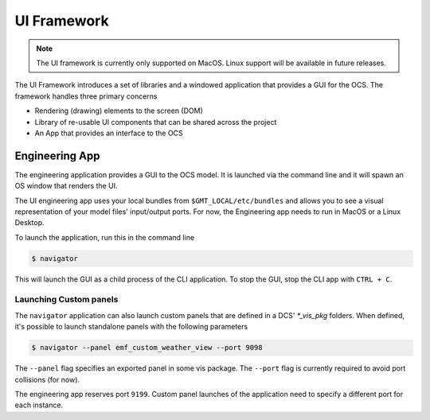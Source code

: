 UI Framework
============

.. note::
    The UI framework is currently only supported on MacOS.  Linux support will be available in future releases.

The UI Framework introduces a set of libraries and a windowed application that provides a GUI for the OCS.  The framework handles three primary concerns

* Rendering (drawing) elements to the screen (DOM) 
* Library of re-usable UI components that can be shared across the project
* An App that provides an interface to the OCS

Engineering App
---------------

The engineering application provides a GUI to the OCS model.  It is launched via the command line and it will spawn an OS window that renders the UI.

The UI engineering app uses your local bundles from ``$GMT_LOCAL/etc/bundles`` and allows you to see a visual representation of your model files' input/output ports.  For now, the Engineering app needs to run in MacOS or a Linux Desktop. 

To launch the application, run this in the command line

.. code-block:: bash

    $ navigator

This will launch the GUI as a child process of the CLI application.  To stop the GUI, stop the CLI app with ``CTRL + C``.

Launching Custom panels
^^^^^^^^^^^^^^^^^^^^^^^

The ``navigator`` application can also launch custom panels that are defined in a DCS' `*_vis_pkg` folders.  When defined, it's possible to launch standalone panels with the following parameters

.. code-block:: bash

    $ navigator --panel emf_custom_weather_view --port 9098

The ``--panel`` flag specifies an exported panel in some vis package.  The ``--port`` flag is currently required to avoid port collisions (for now).

The engineering app reserves port ``9199``.  Custom panel launches of the application need to specify a different port for each instance.



